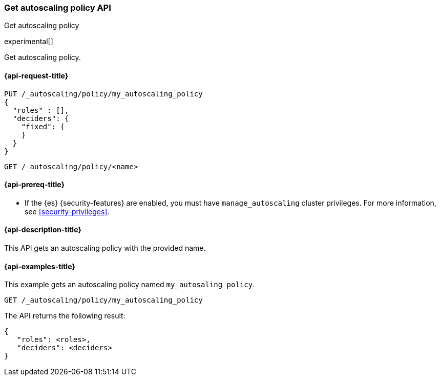 [role="xpack"]
[testenv="platinum"]
[[autoscaling-get-autoscaling-policy]]
=== Get autoscaling policy API
++++
<titleabbrev>Get autoscaling policy</titleabbrev>
++++

experimental[]

Get autoscaling policy.

[[autoscaling-get-autoscaling-policy-request]]
==== {api-request-title}

[source,console]
--------------------------------------------------
PUT /_autoscaling/policy/my_autoscaling_policy
{
  "roles" : [],
  "deciders": {
    "fixed": {
    }
  }
}
--------------------------------------------------
// TESTSETUP

//////////////////////////

[source,console]
--------------------------------------------------
DELETE /_autoscaling/policy/my_autoscaling_policy
--------------------------------------------------
// TEST
// TEARDOWN

//////////////////////////

[source,console]
--------------------------------------------------
GET /_autoscaling/policy/<name>
--------------------------------------------------
// TEST[s/<name>/my_autoscaling_policy/]

[[autoscaling-get-autoscaling-policy-prereqs]]
==== {api-prereq-title}

* If the {es} {security-features} are enabled, you must have
`manage_autoscaling` cluster privileges. For more information, see
<<security-privileges>>.

[[autoscaling-get-autoscaling-policy-desc]]
==== {api-description-title}

This API gets an autoscaling policy with the provided name.

[[autoscaling-get-autoscaling-policy-examples]]
==== {api-examples-title}

This example gets an autoscaling policy named `my_autosaling_policy`.

[source,console]
--------------------------------------------------
GET /_autoscaling/policy/my_autoscaling_policy
--------------------------------------------------
// TEST

The API returns the following result:

[source,console-result]
--------------------------------------------------
{
   "roles": <roles>,
   "deciders": <deciders>
}
--------------------------------------------------
// TEST[s/<roles>/$body.roles/]
// TEST[s/<deciders>/$body.deciders/]

